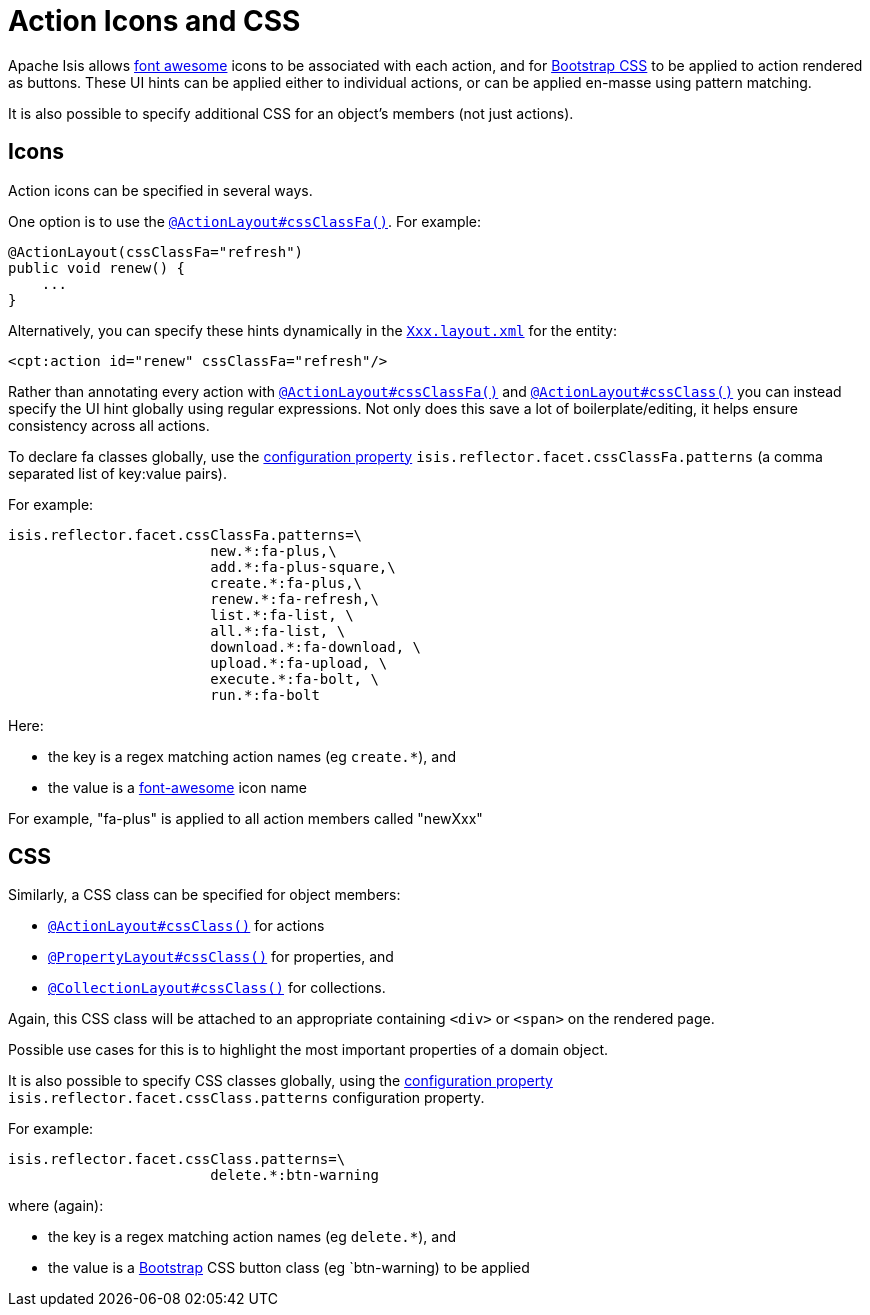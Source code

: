[[_ugfun_ui-hints_action-icons-and-css]]
= Action Icons and CSS
:Notice: Licensed to the Apache Software Foundation (ASF) under one or more contributor license agreements. See the NOTICE file distributed with this work for additional information regarding copyright ownership. The ASF licenses this file to you under the Apache License, Version 2.0 (the "License"); you may not use this file except in compliance with the License. You may obtain a copy of the License at. http://www.apache.org/licenses/LICENSE-2.0 . Unless required by applicable law or agreed to in writing, software distributed under the License is distributed on an "AS IS" BASIS, WITHOUT WARRANTIES OR  CONDITIONS OF ANY KIND, either express or implied. See the License for the specific language governing permissions and limitations under the License.
:_basedir: ../../
:_imagesdir: images/


Apache Isis allows link:http://fortawesome.github.io/Font-Awesome/icons/[font awesome] icons to be associated with each action, and for link:http://getbootstrap.com/css/#buttons[Bootstrap CSS] to be applied to action rendered as buttons.
These UI hints can be applied either to individual actions, or can be applied en-masse using pattern matching.

It is also possible to specify additional CSS for an object's members (not just actions).


== Icons

Action icons can be specified in several ways.

One option is to use the xref:../rgant/rgant.adoc#_rgant-ActionLayout_cssClassFa[`@ActionLayout#cssClassFa()`].
For example:

[source,java]
----
@ActionLayout(cssClassFa="refresh")
public void renew() {
    ...
}
----

Alternatively, you can specify these hints dynamically in the xref:../ugvw/ugvw.adoc#_ugvw_layout[`Xxx.layout.xml`] for the entity:

[source,xml]
----
<cpt:action id="renew" cssClassFa="refresh"/>
----

Rather than annotating every action with xref:../rgant/rgant.adoc#_rgant-ActionLayout_cssClassFa[`@ActionLayout#cssClassFa()`] and xref:../rgant/rgant.adoc#_rgant-ActionLayout_cssClass[`@ActionLayout#cssClass()`] you can instead specify the UI hint globally using regular expressions.
Not only does this save a lot of boilerplate/editing, it helps ensure consistency across all actions.

To declare fa classes globally, use the xref:../rgcfg/rgcfg.adoc#_rgcfg_configuring-core[configuration property] `isis.reflector.facet.cssClassFa.patterns` (a comma separated list of key:value pairs).

For example:

[source,ini]
----
isis.reflector.facet.cssClassFa.patterns=\
                        new.*:fa-plus,\
                        add.*:fa-plus-square,\
                        create.*:fa-plus,\
                        renew.*:fa-refresh,\
                        list.*:fa-list, \
                        all.*:fa-list, \
                        download.*:fa-download, \
                        upload.*:fa-upload, \
                        execute.*:fa-bolt, \
                        run.*:fa-bolt
----

Here:

* the key is a regex matching action names (eg `create.*`), and
* the value is a link:http://fortawesome.github.io/Font-Awesome/icons/[font-awesome] icon name

For example, "fa-plus" is applied to all action members called "newXxx"



== CSS

Similarly, a CSS class can be specified for object members:

* xref:../rgant/rgant.adoc#_rgant-ActionLayout_cssClass[`@ActionLayout#cssClass()`] for actions

* xref:../rgant/rgant.adoc#_rgant-PropertyLayout_cssClass[`@PropertyLayout#cssClass()`] for properties, and

* xref:../rgant/rgant.adoc#_rgant-CollectionLayout_cssClass[`@CollectionLayout#cssClass()`] for collections.

Again, this CSS class will be attached to an appropriate containing `<div>` or `<span>` on the rendered page.

Possible use cases for this is to highlight the most important properties of a domain object.


It is also possible to specify CSS classes globally, using the xref:../rgcfg/rgcfg.adoc#_rgcfg_configuring-core[configuration property] `isis.reflector.facet.cssClass.patterns` configuration property.

For example:

[source,ini]
----
isis.reflector.facet.cssClass.patterns=\
                        delete.*:btn-warning
----

where (again):

* the key is a regex matching action names (eg `delete.*`), and
* the value is a link:http://getbootstrap.com/css/[Bootstrap] CSS button class (eg `btn-warning) to be applied


